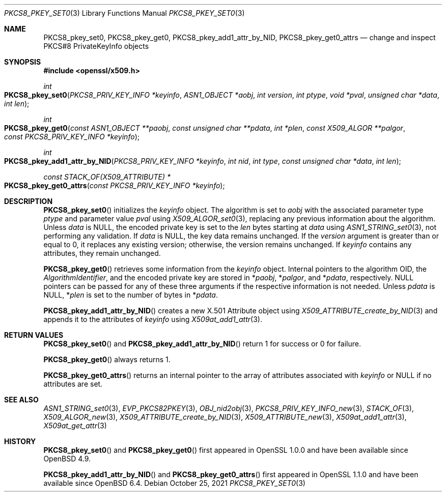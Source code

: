 .\" $OpenBSD: PKCS8_pkey_set0.3,v 1.2 2021/10/25 13:48:12 schwarze Exp $
.\"
.\" Copyright (c) 2021 Ingo Schwarze <schwarze@openbsd.org>
.\"
.\" Permission to use, copy, modify, and distribute this software for any
.\" purpose with or without fee is hereby granted, provided that the above
.\" copyright notice and this permission notice appear in all copies.
.\"
.\" THE SOFTWARE IS PROVIDED "AS IS" AND THE AUTHOR DISCLAIMS ALL WARRANTIES
.\" WITH REGARD TO THIS SOFTWARE INCLUDING ALL IMPLIED WARRANTIES OF
.\" MERCHANTABILITY AND FITNESS. IN NO EVENT SHALL THE AUTHOR BE LIABLE FOR
.\" ANY SPECIAL, DIRECT, INDIRECT, OR CONSEQUENTIAL DAMAGES OR ANY DAMAGES
.\" WHATSOEVER RESULTING FROM LOSS OF USE, DATA OR PROFITS, WHETHER IN AN
.\" ACTION OF CONTRACT, NEGLIGENCE OR OTHER TORTIOUS ACTION, ARISING OUT OF
.\" OR IN CONNECTION WITH THE USE OR PERFORMANCE OF THIS SOFTWARE.
.\"
.Dd $Mdocdate: October 25 2021 $
.Dt PKCS8_PKEY_SET0 3
.Os
.Sh NAME
.Nm PKCS8_pkey_set0 ,
.Nm PKCS8_pkey_get0 ,
.Nm PKCS8_pkey_add1_attr_by_NID ,
.Nm PKCS8_pkey_get0_attrs
.Nd change and inspect PKCS#8 PrivateKeyInfo objects
.Sh SYNOPSIS
.In openssl/x509.h
.Ft int
.Fo PKCS8_pkey_set0
.Fa "PKCS8_PRIV_KEY_INFO *keyinfo"
.Fa "ASN1_OBJECT *aobj"
.Fa "int version"
.Fa "int ptype"
.Fa "void *pval"
.Fa "unsigned char *data"
.Fa "int len"
.Fc
.Ft int
.Fo PKCS8_pkey_get0
.Fa "const ASN1_OBJECT **paobj"
.Fa "const unsigned char **pdata"
.Fa "int *plen"
.Fa "const X509_ALGOR **palgor"
.Fa "const PKCS8_PRIV_KEY_INFO *keyinfo"
.Fc
.Ft int
.Fo PKCS8_pkey_add1_attr_by_NID
.Fa "PKCS8_PRIV_KEY_INFO *keyinfo"
.Fa "int nid"
.Fa "int type"
.Fa "const unsigned char *data"
.Fa "int len"
.Fc
.Ft const STACK_OF(X509_ATTRIBUTE) *
.Fo PKCS8_pkey_get0_attrs
.Fa "const PKCS8_PRIV_KEY_INFO *keyinfo"
.Fc
.Sh DESCRIPTION
.Fn PKCS8_pkey_set0
initializes the
.Fa keyinfo
object.
The algorithm is set to
.Fa aobj
with the associated parameter type
.Fa ptype
and parameter value
.Fa pval
using
.Xr X509_ALGOR_set0 3 ,
replacing any previous information about the algorithm.
Unless
.Fa data
is
.Dv NULL ,
the encoded private key is set to the
.Fa len
bytes starting at
.Fa data
using
.Xr ASN1_STRING_set0 3 ,
not performing any validation.
If
.Fa data
is
.Dv NULL ,
the key data remains unchanged.
If the
.Fa version
argument is greater than or equal to 0, it replaces any existing version;
otherwise, the version remains unchanged.
If
.Fa keyinfo
contains any attributes, they remain unchanged.
.Pp
.Fn PKCS8_pkey_get0
retrieves some information from the
.Fa keyinfo
object.
Internal pointers to the algorithm OID, the
.Vt AlgorithmIdentifier ,
and the encoded private key are stored in
.Pf * Fa paobj ,
.Pf * Fa palgor ,
and
.Pf * Fa pdata ,
respectively.
.Dv NULL
pointers can be passed for any of these three arguments if the respective
information is not needed.
Unless
.Fa pdata
is
.Dv NULL ,
.Pf * Fa plen
is set to the number of bytes in
.Pf * Fa pdata .
.Pp
.Fn PKCS8_pkey_add1_attr_by_NID
creates a new X.501 Attribute object using
.Xr X509_ATTRIBUTE_create_by_NID 3
and appends it to the attributes of
.Fa keyinfo
using
.Xr X509at_add1_attr 3 .
.Sh RETURN VALUES
.Fn PKCS8_pkey_set0
and
.Fn PKCS8_pkey_add1_attr_by_NID
return 1 for success or 0 for failure.
.Pp
.Fn PKCS8_pkey_get0
always returns 1.
.Pp
.Fn PKCS8_pkey_get0_attrs
returns an internal pointer to the array of attributes associated with
.Fa keyinfo
or
.Dv NULL
if no attributes are set.
.Sh SEE ALSO
.Xr ASN1_STRING_set0 3 ,
.Xr EVP_PKCS82PKEY 3 ,
.Xr OBJ_nid2obj 3 ,
.Xr PKCS8_PRIV_KEY_INFO_new 3 ,
.Xr STACK_OF 3 ,
.Xr X509_ALGOR_new 3 ,
.Xr X509_ATTRIBUTE_create_by_NID 3 ,
.Xr X509_ATTRIBUTE_new 3 ,
.Xr X509at_add1_attr 3 ,
.Xr X509at_get_attr 3
.Sh HISTORY
.Fn PKCS8_pkey_set0
and
.Fn PKCS8_pkey_get0
first appeared in OpenSSL 1.0.0 and have been available since
.Ox 4.9 .
.Pp
.Fn PKCS8_pkey_add1_attr_by_NID
and
.Fn PKCS8_pkey_get0_attrs
first appeared in OpenSSL 1.1.0 and have been available since
.Ox 6.4 .
